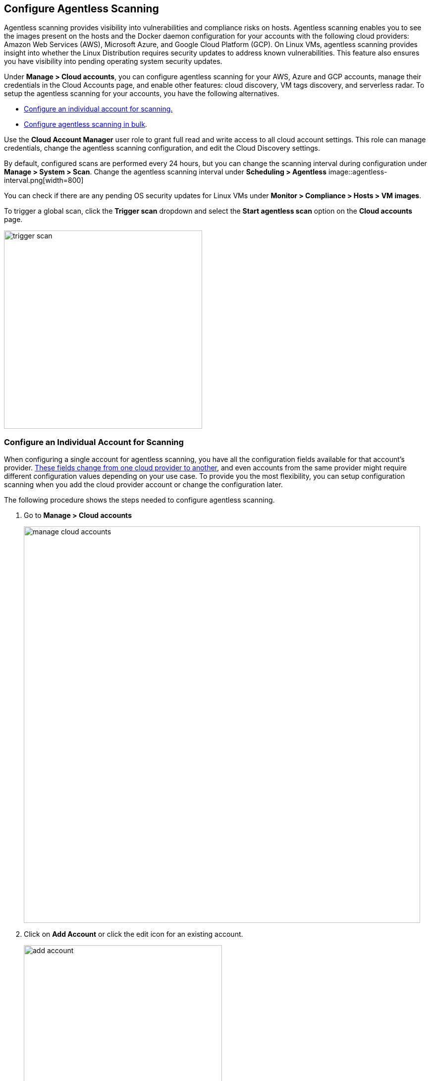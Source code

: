 == Configure Agentless Scanning

Agentless scanning provides visibility into vulnerabilities and compliance risks on hosts.
Agentless scanning enables you to see the images present on the hosts and the Docker daemon configuration for your accounts with the following cloud providers: Amazon Web Services (AWS), Microsoft Azure, and Google Cloud Platform (GCP).
On Linux VMs, agentless scanning provides insight into whether the Linux Distribution requires security updates to address known vulnerabilities.
This feature also ensures you have visibility into pending operating system security updates.

Under *Manage > Cloud accounts*, you can configure agentless scanning for your AWS, Azure and GCP accounts, manage their credentials in the Cloud Accounts page, and enable other features: cloud discovery, VM tags discovery, and serverless radar.
To setup the agentless scanning for your accounts, you have the following alternatives.

* <<_individual-account,Configure an individual account for scanning.>>
* <<_multiple-accounts,Configure agentless scanning in bulk>>.

Use the *Cloud Account Manager* user role to grant full read and write access to all cloud account settings.
This role can manage credentials, change the agentless scanning configuration, and edit the Cloud Discovery settings.

By default, configured scans are performed every 24 hours, but you can change the scanning interval during configuration under *Manage > System > Scan*. 
Change the agentless scanning interval under *Scheduling > Agentless*
image::agentless-interval.png[width=800]

You can check if there are any pending OS security updates for Linux VMs under *Monitor > Compliance > Hosts > VM images*.

To trigger a global scan, click the *Trigger scan* dropdown and select the *Start agentless scan* option on the *Cloud accounts* page.

image::trigger-scan.png[width=400]

[#_individual-account]
[.task]
=== Configure an Individual Account for Scanning

When configuring a single account for agentless scanning, you have all the configuration fields available for that account's provider.
<<_configuration-fields,These fields change from one cloud provider to another>>, and even accounts from the same provider might require different configuration values depending on your use case.
To provide you the most flexibility, you can setup configuration scanning when you add the cloud provider account or change the configuration later.

The following procedure shows the steps needed to configure agentless scanning.

[.procedure]
. Go to *Manage > Cloud accounts* 
+
image::manage-cloud-accounts.png[width=800]

. Click on *Add Account* or click the edit icon for an existing account.
+
image::add-account.png[width=400]

. Select your cloud provider, configure its credentials, and click *Next*.
+
image::set-credentials.png[width=800]

. Agentless scanning is enabled by default. Use the toggle to disable and enable agentless scanning as needed.
+
image::toggle-agentless.png[width=600]

. Review the default configuration values for the selected cloud provider, make any needed changes, and click *Next*.
+
image::agentless-configuration-aws.png[width=800]

. Enable or disable the *Discovery features* using the corresponding toggle.
+
image::discovery-features.png[width=600]

. To complete the configuration, click the *Add account* button for new accounts or the *Save* button for existing accounts.
+
image::save-agentless-configuration.png[width=800]

[#_multiple-accounts]
[.task]
=== Configure Multiple Accounts for Scanning

Prisma Cloud supports performing bulk configuration at scale provided you account for the differences between cloud providers.
Different account subtypes require different configuration fields, which also limits your ability to change accounts in bulk.
The Prisma Cloud Console displays all the configuration fields that can be changed across all the selected accounts and hides those that differ to prevent accidental misconfiguration.

The following procedure shows the steps needed to configure agentless scanning for multiple accounts at the same time.

[.procedure]
. Go to *Manage > Cloud accounts* 
+
image::manage-cloud-accounts.png[width=800]

. Select multiple accounts.
+
[Note]
====
The best practice is to only configure accounts from the same cloud provider and of the same subtype in bulk.
If you select accounts from different providers, you can't change all configuration fields.
You can only change the configuration fields shared across providers.
You can't change the agentless scanning configuration of accounts with different subtypes in bulk.
====

. Click the *Bulk actions* dropdown.

. Select the *Agentless configuration* button.
+
image::bulk-actions.png[width=400]

. Change the configuration values for the selected accounts.
+
image::agentless-configuration-bulk.png[width=800]

. To complete the configuration, click the *Save* button.
+
image::save-agentless-configuration-button.png[width=200]

=== Configuration Fields

AWS, Azure, and GCP require different configuration values to enable agentless scanning.
To make enabling the account scanning easier, the Prisma Cloud Console provides default values.
The following sections show the default values and explain any provider-specific requirements.

==== Configuration Fields for AWS Accounts

The Prisma Cloud Console provides the following default configuration values for AWS.

image::agentless-configuration-aws.png[width=800]


==== Configuration Fields for Azure Accounts

The Prisma Cloud Console provides the following default configuration values for Azure.

image::agentless-configuration-azure.png[width=800]

If you don't provide a *Security group ID* or a *Subnet ID*, Prisma Cloud creates them.
If you specify a *Security group ID* or a *Subnet ID*, but they are not present in certain regions Prisma Cloud replicates them in the regions that don't have them.

==== Configuration Fields for GCP Accounts

The Prisma Cloud Console provides the following default configuration values for GCP.

image::agentless-configuration-gcp.png[width=800]

When you download cloud templates for GCP accounts, the download includes the four files GCP requires instead of the three files required by the other providers.
To download the templates, click the *Download templates* icon.

image::download-templates-icon.png[width=20]
